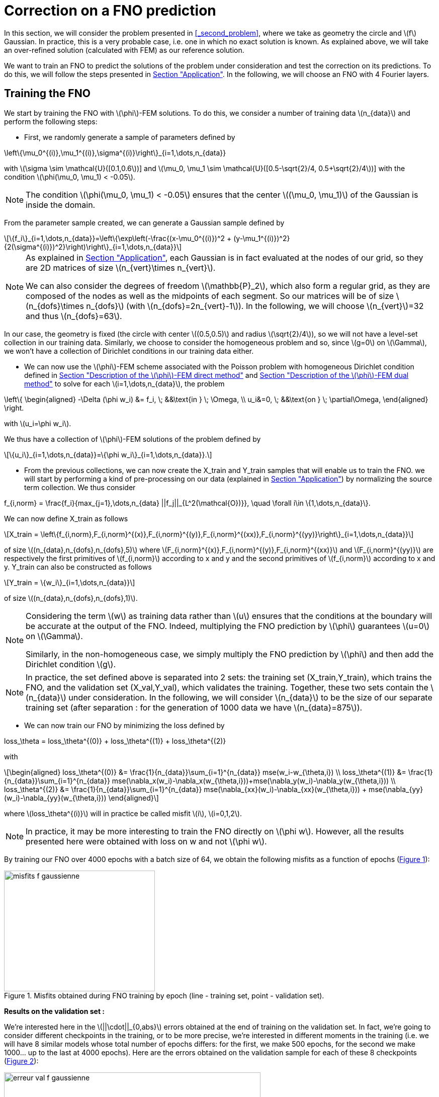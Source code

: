 :stem: latexmath
:xrefstyle: short
= Correction on a FNO prediction

In this section, we will consider the problem presented in <<_second_problem>>, where we take as geometry the circle and stem:[f] Gaussian. In practice, this is a very probable case, i.e. one in which no exact solution is known. As explained above, we will take an over-refined solution (calculated with FEM) as our reference solution. 

We want to train an FNO to predict the solutions of the problem under consideration and test the correction on its predictions. To do this, we will follow the steps presented in xref:fourier/subsec_3.adoc[Section "Application"]. In the following, we will choose an FNO with 4 Fourier layers.

== Training the FNO

We start by training the FNO with stem:[\phi]-FEM solutions. To do this, we consider a number of training data stem:[n_{data}] and perform the following steps:

*  First, we randomly generate a sample of parameters defined by
[stem]
++++
\left\{\mu_0^{(i)},\mu_1^{(i)},\sigma^{(i)}\right\}_{i=1,\dots,n_{data}}
++++
with stem:[\sigma \sim \mathcal{U}([0.1,0.6])] and stem:[\mu_0, \mu_1 \sim \mathcal{U}([0.5-\sqrt{2}/4, 0.5+\sqrt{2}/4])] with the condition stem:[\phi(\mu_0, \mu_1) < -0.05].


[NOTE]
====
The condition stem:[\phi(\mu_0, \mu_1) < -0.05] ensures that the center stem:[(\mu_0, \mu_1)] of the Gaussian is inside the domain.
====

From the parameter sample created, we can generate a Gaussian sample defined by
[stem]
++++
\{f_i\}_{i=1,\dots,n_{data}}=\left\{\exp\left(-\frac{(x-\mu_0^{(i)})^2 + (y-\mu_1^{(i)})^2}{2(\sigma^{(i)})^2}\right)\right\}_{i=1,\dots,n_{data}}
++++


[NOTE]
====
As explained in xref:fourier/subsec_3.adoc[Section "Application"], each Gaussian is in fact evaluated at the nodes of our grid, so they are 2D matrices of size stem:[n_{vert}\times n_{vert}].

We can also consider the degrees of freedom stem:[\mathbb{P}_2], which also form a regular grid, as they are composed of the nodes as well as the midpoints of each segment. So our matrices will be of size stem:[n_{dofs}\times n_{dofs}] (with stem:[n_{dofs}=2n_{vert}-1]). In the following, we will choose stem:[n_{vert}]=32 and thus stem:[n_{dofs}=63].
====

In our case, the geometry is fixed (the circle with center stem:[(0.5,0.5)] and radius stem:[\sqrt{2}/4]), so we will not have a level-set collection in our training data. Similarly, we choose to consider the homogeneous problem and so, since stem:[g=0] on stem:[\Gamma], we won't have a collection of Dirichlet conditions in our training data either.

*  We can now use the stem:[\phi]-FEM scheme associated with the Poisson problem with homogeneous Dirichlet condition defined in xref:FEM/subsec_1_subsubsec_2.adoc[Section "Description of the stem:[\phi]-FEM direct method"] and xref:FEM/subsec_1_subsubsec_3.adoc[Section "Description of the stem:[\phi]-FEM dual method"] to solve for each stem:[i=1,\dots,n_{data}], the problem
[stem]
++++
\left\{
\begin{aligned}
-\Delta (\phi w_i) &= f_i, \; &&\text{in } \; \Omega, \\
u_i&=0, \; &&\text{on } \; \partial\Omega,
\end{aligned}
\right.
++++
with stem:[u_i=\phi w_i].

We thus have a collection of stem:[\phi]-FEM solutions of the problem defined by
[stem]
++++
\{u_i\}_{i=1,\dots,n_{data}}=\{\phi w_i\}_{i=1,\dots,n_{data}}.
++++

*  From the previous collections, we can now create the X_train and Y_train samples that will enable us to train the FNO. we will start by performing a kind of pre-processing on our data (explained in xref:fourier/subsec_3.adoc[Section "Application"]) by normalizing the source term collection. We thus consider
[stem]
++++
f_{i,norm} = \frac{f_i}{max_{j=1},\dots,n_{data} ||f_j||_{L^2(\mathcal{O})}}, \quad \forall i\in \{1,\dots,n_{data}\}.
++++
We can now define X_train as follows
[stem]
++++
X_train =  \left\{f_{i,norm},F_{i,norm}^{(x)},F_{i,norm}^{(y)},F_{i,norm}^{(xx)},F_{i,norm}^{(yy)}\right\}_{i=1,\dots,n_{data}}
++++
of size stem:[(n_{data},n_{dofs},n_{dofs},5)] where stem:[F_{i,norm}^{(x)},F_{i,norm}^{(y)},F_{i,norm}^{(xx)}] and stem:[F_{i,norm}^{(yy)}] are respectively the first primitives of stem:[f_{i,norm}] according to x and y and the second primitives of stem:[f_{i,norm}] according to x and y.
Y_train can also be constructed as follows
[stem]
++++
Y_train = \{w_i\}_{i=1,\dots,n_{data}}
++++
of size stem:[(n_{data},n_{dofs},n_{dofs},1)].


[NOTE]
====
Considering the term stem:[w] as training data rather than stem:[u] ensures that the conditions at the boundary will be accurate at the output of the FNO. Indeed, multiplying the FNO prediction by stem:[\phi] guarantees stem:[u=0] on stem:[\Gamma]. 

Similarly, in the non-homogeneous case, we simply multiply the FNO prediction by stem:[\phi] and then add the Dirichlet condition stem:[g].
====


[NOTE]
====
In practice, the set defined above is separated into 2 sets: the training set (X_train,Y_train), which trains the FNO, and the validation set (X_val,Y_val), which validates the training. Together, these two sets contain the stem:[n_{data}] under consideration. In the following, we will consider stem:[n_{data}] to be the size of our separate training set (after separation : for the generation of 1000 data we have stem:[n_{data}=875]). 
====
*  We can now train our FNO by minimizing the loss defined by
[stem]
++++
loss_\theta = loss_\theta^{(0)} + loss_\theta^{(1)} + loss_\theta^{(2)}
++++
with 
[stem]
++++
\begin{aligned}
loss_\theta^{(0)} &= \frac{1}{n_{data}}\sum_{i=1}^{n_{data}} mse(w_i-w_{\theta,i}) \\
loss_\theta^{(1)} &= \frac{1}{n_{data}}\sum_{i=1}^{n_{data}} mse(\nabla_x(w_i)-\nabla_x(w_{\theta,i}))+mse(\nabla_y(w_i)-\nabla_y(w_{\theta,i})) \\
loss_\theta^{(2)} &= \frac{1}{n_{data}}\sum_{i=1}^{n_{data}} mse(\nabla_{xx}(w_i)-\nabla_{xx}(w_{\theta,i})) + mse(\nabla_{yy}(w_i)-\nabla_{yy}(w_{\theta,i}))
\end{aligned}
++++
where stem:[loss_\theta^{(i)}] will in practice be called misfit stem:[i], stem:[i=0,1,2].

[NOTE]
====
In practice, it may be more interesting to train the FNO directly on stem:[\phi w]. However, all the results presented here were obtained with loss on w and not stem:[\phi w].
====



By training our FNO over 4000 epochs with a batch size of 64, we obtain the following misfits as a function of epochs (<<misfits_f_gaussienne>>):

[[misfits_f_gaussienne]]
.Misfits obtained during FNO training by epoch (line - training set, point - validation set).
image::corr/orr_FNO/misfits_f_gaussienne.pn[width=300.0,height=240.0]

*Results on the validation set :*

We're interested here in the stem:[||\cdot||_{0,abs}] errors obtained at the end of training on the validation set. In fact, we're going to consider different checkpoints in the training, or to be more precise, we're interested in different moments in the training (i.e. we will have 8 similar models whose total number of epochs differs: for the first, we make 500 epochs, for the second we make 1000... up to the last at 4000 epochs). Here are the errors obtained on the validation sample for each of these 8 checkpoints (<<erreur_val_f_gaussienne>>):

[[erreur_val_f_gaussienne]]
.Errors obtained on the validation set at different training checkpoints (every 500 epochs).
image::corr/orr_FNO/erreur_val_f_gaussienne.pn[width=510.0,height=408.0]

Here are the mean, standard deviation, minimum and maximum error values obtained on the validation set at these different checkpoints (<<infos_val_f_gaussienne>>), as well as the boxplots of the errors at each checkpoint (<<boxplot_val_f_gaussienne>>):

[cols="a,a"]
|===
|[[infos_val_f_gaussienne]]
.Mean, standard deviation, minimum and maximum errors on the validation set according to checkpoints.
image::corr/orr_FNO/infos_val_f_gaussienne.pn[width=210.0,height=168.0]
|[[boxplot_val_f_gaussienne]]
.Boxplots of the errors on the validation set according to checkpoints.
image::corr/orr_FNO/boxplot_val_f_gaussienne.pn[width=240.0,height=192.0]

|===

*_Observation :_* It would seem, therefore, that as epochs progress, the errors in the validation sample decrease. In fact, we can see that the mean and standard deviation of the errors decrease according to the epoch. It would therefore seem that training works.

*Results on a test set :*

This time we're interested in a new test sample of size stem:[n_{test}=100], denoted X_test, created in exactly the same way as the training sample (with parameters again created randomly) and we're looking to reproduce exactly the same results as on the validation set. Here are the errors obtained on the test sample for each of these 8 checkpoints (<<erreur_test_f_gaussienne>>):

[[erreur_test_f_gaussienne]]
.Errors obtained on the test set at different training checkpoints (every 500 epochs).
image::corr/orr_FNO/erreur_test_f_gaussienne.pn[width=480.0,height=384.0]

Here are the mean, standard deviation, minimum and maximum error values obtained on the test set at these different checkpoints (<<infos_test_f_gaussienne>>), as well as the boxplots of the errors at each checkpoint (<<boxplot_test_f_gaussienne>>):

[cols="a,a"]
|===
|[[infos_test_f_gaussienne]]
.Mean, standard deviation, minimum and maximum errors on the test set according to checkpoints.
image::corr/orr_FNO/infos_test_f_gaussienne.pn[width=240.0,height=192.0]
|[[boxplot_test_f_gaussienne]]
.Boxplots of the errors on the test set according to checkpoints.
image::corr/orr_FNO/boxplot_test_f_gaussienne.pn[width=240.0,height=192.0]

|===

*Observation :* The same observations can be made as for the validation set.

== Correction of the FNO prediction

As with the analytical solution and the disturbed solution, the stem:[\phi]-FEM method is used to test the various correction methods presented in xref:corr/subsec_1.adoc[Section "Presentation of the different correction methods considered"] on the test sample (of size stem:[n_{test}=100]) created in <<_training_the_fno>>, i.e. correction by addition, correction by multiplication and correction by multiplication on an elevated problem. For each piece of data in the test sample, we consider  
[stem]
++++
\tilde{\phi}=u_{FNO}=\phi w_{FNO}
++++
with stem:[w_{FNO}] the prediction made by the FNO on the current test data.


[NOTE]
====
Note that, unlike correction on analytic or perturbed solutions, the FNO can only predict the solution at points on the regular grid (i.e. nodes or degrees of freedom stem:[\mathbb{P}^2]). At FNO output, we can therefore only provide our correctors with stem:[\tilde{\phi}] in stem:[\mathbb{P}_2].
====

For correction by multiplication on a elevated problem, we use the dual method to impose conditions at the boundary.

Here are the errors obtained with the different correction methods, in addition to those obtained directly at the FNO output, according to the checkpoints (<<corr_errors>>).

[[corr_errors]]
.Errors obtained with the FNO and with different correction methods according to checkpoints.
image::corr/orr_FNO/corr_errors.pn[width=600.0,height=480.0]

We can also plot the error boxplots at each checkpoint (<<corr_boxplot>>) and the errors obtained with the different methods at the last checkpoint(<<corr_boxplot_errors>>) :

[cols="a,a"]
|===
|[[corr_boxplot]]
.Errors obtained with the FNO and with different correction methods according to checkpoints.
image::corr/orr_FNO/corr_boxplot.pn[width=300.0,height=240.0]
|[[corr_boxplot_errors]]
.Errors obtained with different correction methods according to the test sample at the last checkpoint.
image::corr/orr_FNO/corr_boxplot_errors.pn[width=300.0,height=240.0]

|===

*Observation :* The results here are not really conclusive. Indeed, the 3 correction methods considered did reduce the error made by the FNO, but none seems to be more efficient than stem:[\phi]-FEM. In fact, the method that seems to give the best results is correction by multiplication, in contrast to the analytical test cases where the addition method seemed more effective.

== High degree interpolation

As shown in <<_correction_of_the_fno_prediction>>, it would seem that considering stem:[\tilde{\phi}] only in stem:[\mathbb{P}^2], is not sufficient for the various correction methods applied after the FNO to be more accurate than the initial stem:[\phi]-FEM method. For this reason, we're going to attempt to interpolate the solution in order to evaluate this interpolation in a stem:[\mathbb{P}_k] space of higher degree (stem:[k>2]). To do this, we will decompose our solution into a series of polynomials, choosing Legendre polynomials.

*Explanation :*

We want to decompose a function stem:[f] into a series of Legendre polynomials as follows:
[stem]
++++
f(x,y)=\sum_{p=0}^{P-1}\sum_{q=0}^{Q-1}\alpha_{p,q}P_p(x)P_q(y)
\label{decomp}
++++
where the Legendre polynomials are defined for all stem:[n\in\mathbb{N}] and stem:[x\in\mathbb{R}] by
[stem]
++++
P_n(x)=\frac{1}{2^n n!}\frac{d^n}{dx^n}[(x^2-1)^n]
++++
and stem:[P] and stem:[Q] are respectively the number of Legendre polynomials associated with stem:[x] and stem:[y].
Note that the Legendre polynomials are orthogonal in the space stem:[L^2(]-1,1[)] and more precisely stem:[\forall n,m\in\mathbb{N}],
[stem]
++++
\langle P_n,P_m\rangle_{L^2(]-1,1[)}=\int_{-1}^1 P_n(x)P_m(x)dx=\frac{2}{2n+1}\delta_{nm}.
\label{ortho}
++++

Let us first show that for stem:[p\in\{0,\dots,P-1\}] and stem:[q\in\{0,\dots,Q-1\}], the polynomials
[stem]
++++
Q_{p,q}(x,y)=P_p(x)P_q(y)
++++
are orthogonal in space stem:[L^2(]-1,1[^2)] :


[NOTE]
====
Numerically, we will use the trapezoid method to calculate the scalar product on stem:[L^2(]-1,1[^2)].
====

Let stem:[p,p'\in\{0,\dots,P-1\}] and stem:[q,q'\in\{0,\dots,Q-1\}], then by the Legendre polynomials orthogonality , we have

[stem]
++++
\begin{aligned}
\langle Q_{p,q},Q_{p',q'}\rangle_{L^2(]-1,1[^2)}\int_{-1}^1 \int_{-1}^1 Q_{p,q}(x,y)Q_{p',q'}(x,y)dxdy&=\int_{-1}^1 \int_{-1}^1 P_p(x)P_q(y)P_{p'}(x)P_{q'}(y)dxdy \\
&=\int_{-1}^1 P_p(x)P_{p'}(x)dx\times \int_{-1}^1 P_q(y)P_{q'}(y)dy \\
&=\frac{2}{2p+1}\delta_{pp'}\frac{2}{2q+1}\delta_{qq'} \\
&=\frac{4}{(2p+1)(2q+1)}\delta_{(p,q)(p',q')}
\end{aligned}
++++


Thus

[stem]
++++
\begin{aligned}
\int_{-1}^1 \int_{-1}^1 f(x,y)Q_{p,q}(x,y)dxdy &= \langle f,Q_{p,q}\rangle_{L^2(]-1,1[^2)} \\
&=\sum_{p=0}^{P-1}\sum_{q=0}^{Q-1}\alpha_{p,q} \langle Q_{p,q},Q_{p',q'}\rangle_{L^2(]-1,1[^2)} \\
&=\alpha_{p',q'} \langle Q_{p',q'},Q_{p',q'}\rangle_{L^2(]-1,1[^2)} \\
\end{aligned}
++++

by orthogonality of polynomials stem:[Q_{p,q}] in  stem:[L^2(]-1,1[^2)]. 

We deduce

stem:[]\alpha_{p',q'} = \frac{\langle f,Q_{p',q'}\rangle_{L^2(]-1,1[^2)}}{\langle Q_{p',q'},Q_{p',q'}\rangle_{L^2(]-1,1[^2)}}=\frac{(2p'+1)(2q'+1)}{4}\langle f,Q_{p',q'}\rangle_{L^2(]-1,1[^2)}stem:[]


[NOTE]
====
For stem:[x\in[a,b]], we make a change of variable to bring us back to the interval stem:[[-1,1]] by considering
[stem]
++++
\tilde{x}=\frac{2}{b-a}x+\frac{a+b}{a-b}
++++
====

So, assuming that the function stem:[f] is evaluated on a regular grid, of domain stem:[\mathcal{O}], of size stem:[N\times N] (which corresponds to the type of output we get from FNO), then we can calculate the coefficients stem:[\alpha_{p,q}] for stem:[p\in\{0,\dots,P-1\}] and stem:[q\in\{0,\dots,Q-1\}]. This gives us an analytical expression for the function corresponding to a series of Legendre polynomials, enabling us to interpolate our function in all stem:[x,y\in\Omega].

*Decomposition of an analytical function into a Legendre polynomial series :*

We want to test Legendre's polynomial series decomposition on the following analytical function
[stem]
++++
f(x,y)=\exp\left(-\frac{(x-\mu_0)^2 + (y-\mu_1)^2}{2\sigma^2}\right)
++++
with stem:[x,y\in [0,1]], stem:[\mu=0] and stem:[\sigma=1].


[NOTE]
====
In practice, with the FNO, it's stem:[u] that we want to interpolate (for which we don't have an analytical expression) and not stem:[f].
====

Let's take stem:[P=Q=5] and consider the evaluation of stem:[f] on a regular stem:[N\times N] grid of stem:[[0,1]^2] with stem:[N=100]. After calculating the coefficients stem:[\alpha_{p,q}] for stem:[p\in \{0,\dots,P-1\}] and stem:[q\in \{0,\dots,Q-1\}], we can evaluate the expression
[stem]
++++
f(x,y)=\sum_{p=0}^{P-1}\sum_{q=0}^{Q-1}\alpha_{p,q}P_p(x)P_q(y)
++++
at any point stem:[x,y\in[0,1]]. Considering, for example, a new regular grid of size stem:[N_2\times N_2] of stem:[[0,1]^2] with stem:[N_2=500], we obtain an absolute error stem:[||\cdot||_{0,\Omega}^{(abs)}] on Omega between the analytical solution and the expression of the solution in a series of Legendre polynomials of stem:[8.1e-4] (<<legendre_ana>>).

[[legendre_ana]]
.Reconstruction of the solution by Legendre polynomials on a new grid of size stem:[500\times 500].
image::corr/orr_FNO/legendre_ana.pn[width=360.0,height=288.0]

*Decomposition of the FNO predictions into a Legendre polynomial series :*

We will again consider the problem presented in <<_second_problem>>, where we take as geometry the circle and stem:[f] as being a Gaussian. We again consider the sample stem:[X_test] (of size stem:[n_{test}=100]) but this time with stem:[n_{vert}=300] (and therefore stem:[n_{dofs}=599]) to integrate more precisely and thus have a better approximation of the decomposition coefficients. We seek to decompose each FNO output stem:[w_{\theta,i}], stem:[i=1,\dots,n_{test}] into a series of Legendre polynomials, defined by
[stem]
++++
w_{\theta,i}(x,y)=\sum_{p=0}^{P-1}\sum_{q=0}^{Q-1}\alpha_{p,q}P_p(x)P_q(y)
++++
and thus
[stem]
++++
u_{\theta,i}(x,y)=\phi(x,y)w_{\theta,i}(x,y).
++++


[NOTE]
====
Note that each data in the test sample has its own decomposition.
====

In the following, we will consider stem:[P=Q] and test the decomposition for stem:[P=4], stem:[P=6] and stem:[P=8] on each data of the test sample and at each checkpoint considered. First, we will look at the mean error made by the decomposition into a series of Legendre polynomials, which we will call the mean reconstruction error (<<mean_error_reconstruction>>). In other words, for each data item, we calculate the coefficients of the decomposition from the known values of the solution in degrees of freedom stem:[\mathbb{P}_2], denoted W_pred (of size stem:[(n_{test},n_{dofs},n_{dofs})]). We then look at the reconstruction of the solution by the decomposition into a series of Legendre polynomials in these same degrees of freedom stem:[\mathbb{P}_2], denoted W_pred_reconstruct (of size stem:[(n_{test},n_{dofs},n_{dofs})]), then we calculate the error
\begin{center}
 mean_error_reconstruction = stem:[||]W_pred-W_pred_reconstructstem:[||_{0,\mathcal{O}}^{(abs)}]
\end{center}

[[mean_error_reconstruction]]
.Mean reconstruction error for each data in test set (at each checkpoint).
image::corr/orr_FNO/mean_error_reconstruction.pn[width=540.0,height=432.0]

Looking at the results, it seems that the decomposition works. However, it would appear that, on average, we are not as precise as in the analytical case considered with a disturbed solution (xref:corr/subsec_3_subsubsec_1.adoc[Section "Correction on disturbed solution"]).

We can now look at the maximum error made by the Legendre polynomial series decomposition, which we will call the maximum reconstruction error (<<max_error_reconstruction>>),  ans which is defined by
\begin{center}
max_error_reconstruction = stem:[\max_\Omega|]W_pred-W_pred_reconstructstem:[|]
\end{center}
This will allow us to see if there are any error spikes at certain points.

[[max_error_reconstruction]]
.Maximal reconstruction error for each data in test set (at each checkpoint).
image::corr/orr_FNO/max_error_reconstruction.pn[width=540.0,height=432.0]

We can also display solutions in the case of an example (<<example_w>>). we will take the first data item from the first checkpoint to compare W_pred and W_pred_reconstruct.

[[example_w]]
.Example of result on stem:[w] (first data from first checkpoint).
image::corr/orr_FNO/example_w.pn[width=540.0,height=432.0]

It would therefore seem that some regions are more difficult to approach by decomposition than others. We can now look directly at the stem:[u] solution, rather than stem:[w], and consider it on the circle only. To do this, we multiply the predicted solution by stem:[\phi] and apply a mask (equal to 1 on the domain and 0 outside). We're then interested in the same errors, but this time only on the solution in our domain. Consider the mean error on the solution (<<mean_error_solution>>), defined by
\begin{center}
mean_error_solution = stem:[||](W_pred-W_pred_reconstruct)stem:[\times\phi||_{0,\Omega}^{(abs)}]
\end{center}

[[mean_error_solution]]
.Mean solution error for each data in test set (at each checkpoint).
image::corr/orr_FNO/mean_error_solution.pn[width=540.0,height=432.0]

Then we also look at the maximum error on the solution (<<max_error_solution>>), defined by
\begin{center}
max_error_solution = stem:[\max_\Omega|](W_pred-W_pred_reconstruct)stem:[\times\phi|]
\end{center}

[[max_error_solution]]
.Max solution error for each data in test set (at each checkpoint).
image::corr/orr_FNO/max_error_solution.pn[width=540.0,height=432.0]

We can then compare the solution with the one reconstructed by the series decomposition of Legendre polynomials on the same example (<<example_y_mask>>).
[[example_y_mask]]
.Example of result on stem:[y] (first data from first checkpoint).
image::corr/orr_FNO/example_y_mask.pn[width=420.0,height=336.0]

We can therefore see that it was more interesting to decompose into a series of Legendre polynomials stem:[w] and then multiply by stem:[\phi], rather than considering stem:[u] directly.

*Correction with the evaluation of the legendre decomposition :*

We have now recovered the stem:[\alpha_{p,q}] coefficients for each data item in the test sample and at each checkpoint. we will try applying the multiplication correction by taking 
[stem]
++++
\tilde{\phi}(x,y)=\left(\sum_{p=0}^{P-1}\sum_{q=0}^{Q-1}\alpha_{p,q} P_p(x)P_q(y)\right)\times \phi(x,y)
++++
where stem:[x,y] are the degrees of freedom associated with stem:[\mathbb{P}^k] with stem:[k] large enough.

For each data item at each checkpoint, we will compare the following errors (<<FNO_corr_Pk>>): the FNO errors, the errors obtained with the classic multiplication correction (i.e. with stem:[\tilde{\phi}] in stem:[\mathbb{P}_2] without Legendre polynomial series decomposition) and finally the errors obtained with the decomposition for stem:[k=3] and stem:[k=5]. To do this, we will simply use the calculated coefficients and evaluate the analytical expression of the decomposition in degrees of freedom stem:[\mathbb{P}_k] (for stem:[k=3] and stem:[k=5]). Each of these errors will be calculated using the reference solution (over-refined solution obtained with standard FEM).

[[FNO_corr_Pk]]
.Correction by multuiplication with stem:[\tilde
image::corr/orr_FNO/FNO_corr_Pk.pn[width=480.0,height=384.0]

At this stage, the error generated by the decomposition into Legendre polynomial series is probably affecting the correction too much. For this reason, we have not pursued this approach.

